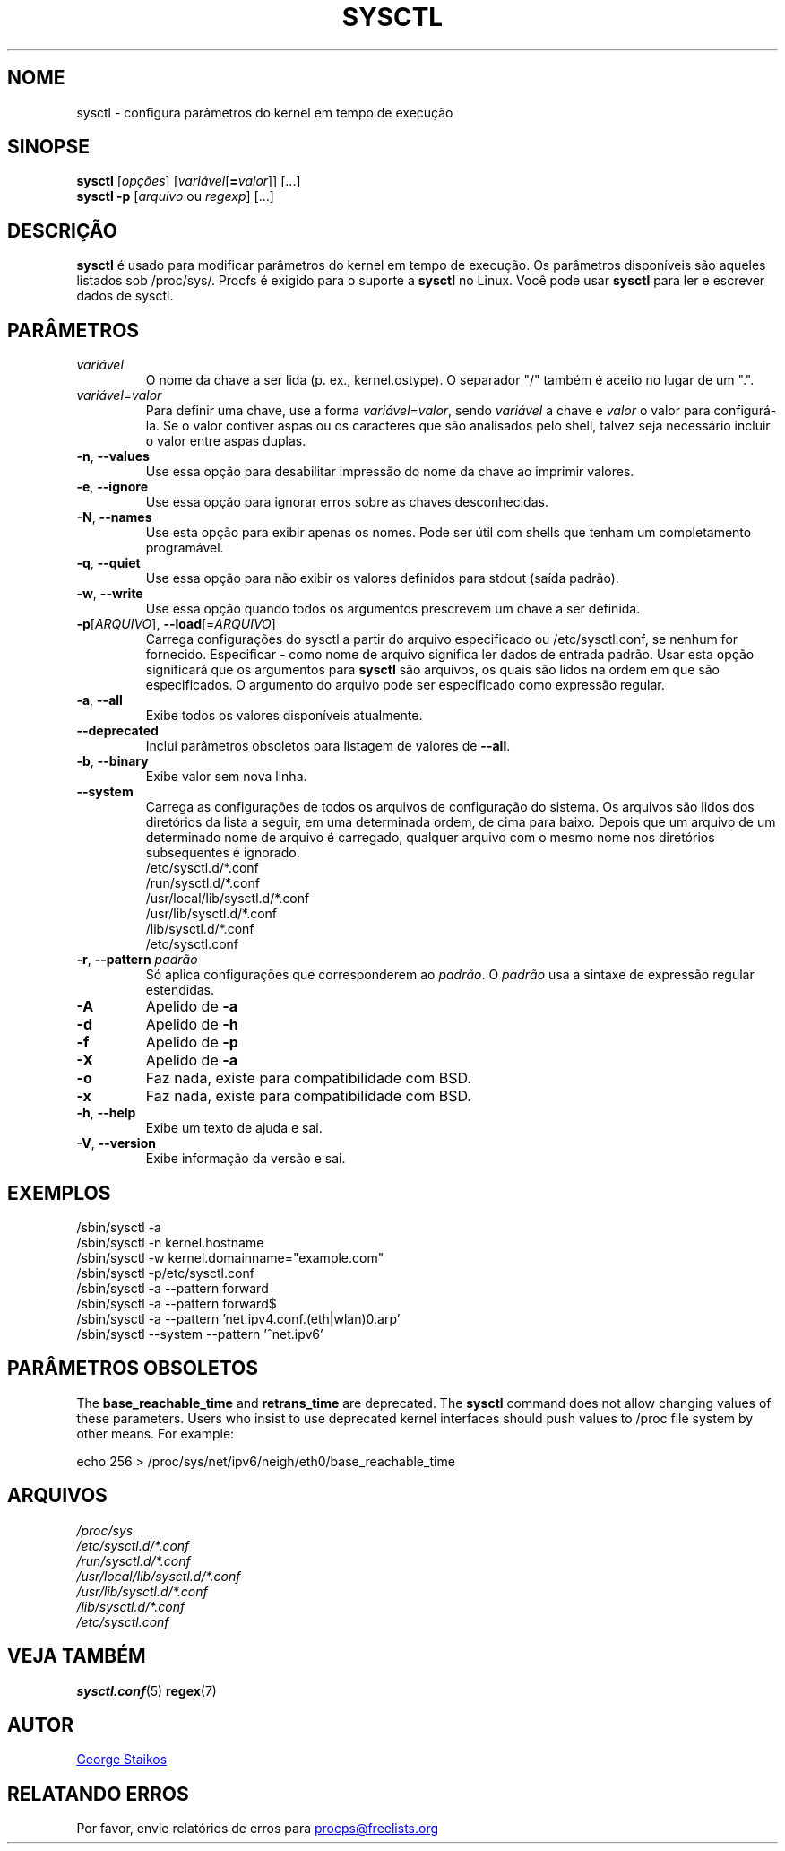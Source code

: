 .\" Copyright 1999, George Staikos (staikos@0wned.org)
.\" This file may be used subject to the terms and conditions of the
.\" GNU General Public License Version 2, or any later version
.\" at your option, as published by the Free Software Foundation.
.\" This program is distributed in the hope that it will be useful,
.\" but WITHOUT ANY WARRANTY; without even the implied warranty of
.\" MERCHANTABILITY or FITNESS FOR A PARTICULAR PURPOSE. See the
.\" GNU General Public License for more details."
.\"*******************************************************************
.\"
.\" This file was generated with po4a. Translate the source file.
.\"
.\"*******************************************************************
.TH SYSCTL 8 2020\-02\-27 procps\-ng "Administração do sistema"
.SH NOME
sysctl \- configura parâmetros do kernel em tempo de execução
.SH SINOPSE
\fBsysctl\fP [\fIopções\fP] [\fIvariável\fP[\fB=\fP\fIvalor\fP]] [...]
.br
\fBsysctl \-p\fP [\fIarquivo\fP ou \fIregexp\fP] [...]
.SH DESCRIÇÃO
\fBsysctl\fP é usado para modificar parâmetros do kernel em tempo de
execução. Os parâmetros disponíveis são aqueles listados sob
/proc/sys/. Procfs é exigido para o suporte a \fBsysctl\fP no Linux. Você pode
usar \fBsysctl\fP para ler e escrever dados de sysctl.
.SH PARÂMETROS
.TP 
\fIvariável\fP
O nome da chave a ser lida (p. ex., kernel.ostype). O separador "/" também é
aceito no lugar de um ".".
.TP 
\fIvariável\fP=\fIvalor\fP
Para definir uma chave, use a forma \fIvariável\fP=\fIvalor\fP, sendo \fIvariável\fP
a chave e \fIvalor\fP o valor para configurá\-la. Se o valor contiver aspas ou
os caracteres que são analisados pelo shell, talvez seja necessário incluir
o valor entre aspas duplas.
.TP 
\fB\-n\fP, \fB\-\-values\fP
Use essa opção para desabilitar impressão do nome da chave ao imprimir
valores.
.TP 
\fB\-e\fP, \fB\-\-ignore\fP
Use essa opção para ignorar erros sobre as chaves desconhecidas.
.TP 
\fB\-N\fP, \fB\-\-names\fP
Use esta opção para exibir apenas os nomes. Pode ser útil com shells que
tenham um completamento programável.
.TP 
\fB\-q\fP, \fB\-\-quiet\fP
Use essa opção para não exibir os valores definidos para stdout (saída
padrão).
.TP 
\fB\-w\fP, \fB\-\-write\fP
Use essa opção quando todos os argumentos prescrevem um chave a ser
definida.
.TP 
\fB\-p\fP[\fIARQUIVO\fP], \fB\-\-load\fP[=\fIARQUIVO\fP]
Carrega configurações do sysctl a partir do arquivo especificado ou
/etc/sysctl.conf, se nenhum for fornecido. Especificar \- como nome de
arquivo significa ler dados de entrada padrão. Usar esta opção significará
que os argumentos para \fBsysctl\fP são arquivos, os quais são lidos na ordem
em que são especificados. O argumento do arquivo pode ser especificado como
expressão regular.
.TP 
\fB\-a\fP, \fB\-\-all\fP
Exibe todos os valores disponíveis atualmente.
.TP 
\fB\-\-deprecated\fP
Inclui parâmetros obsoletos para listagem de valores de \fB\-\-all\fP.
.TP 
\fB\-b\fP, \fB\-\-binary\fP
Exibe valor sem nova linha.
.TP 
\fB\-\-system\fP
Carrega as configurações de todos os arquivos de configuração do sistema. Os
arquivos são lidos dos diretórios da lista a seguir, em uma determinada
ordem, de cima para baixo. Depois que um arquivo de um determinado nome de
arquivo é carregado, qualquer arquivo com o mesmo nome nos diretórios
subsequentes é ignorado.
.br
/etc/sysctl.d/*.conf
.br
/run/sysctl.d/*.conf
.br
/usr/local/lib/sysctl.d/*.conf
.br
/usr/lib/sysctl.d/*.conf
.br
/lib/sysctl.d/*.conf
.br
/etc/sysctl.conf
.TP 
\fB\-r\fP, \fB\-\-pattern\fP \fIpadrão\fP
Só aplica configurações que corresponderem ao \fIpadrão\fP. O \fIpadrão\fP usa a
sintaxe de expressão regular estendidas.
.TP 
\fB\-A\fP
Apelido de \fB\-a\fP
.TP 
\fB\-d\fP
Apelido de \fB\-h\fP
.TP 
\fB\-f\fP
Apelido de \fB\-p\fP
.TP 
\fB\-X\fP
Apelido de \fB\-a\fP
.TP 
\fB\-o\fP
Faz nada, existe para compatibilidade com BSD.
.TP 
\fB\-x\fP
Faz nada, existe para compatibilidade com BSD.
.TP 
\fB\-h\fP, \fB\-\-help\fP
Exibe um texto de ajuda e sai.
.TP 
\fB\-V\fP, \fB\-\-version\fP
Exibe informação da versão e sai.
.SH EXEMPLOS
/sbin/sysctl \-a
.br
/sbin/sysctl \-n kernel.hostname
.br
/sbin/sysctl \-w kernel.domainname="example.com"
.br
/sbin/sysctl \-p/etc/sysctl.conf
.br
/sbin/sysctl \-a \-\-pattern forward
.br
/sbin/sysctl \-a \-\-pattern forward$
.br
/sbin/sysctl \-a \-\-pattern 'net.ipv4.conf.(eth|wlan)0.arp'
.br
/sbin/sysctl \-\-system \-\-pattern '^net.ipv6'
.SH "PARÂMETROS OBSOLETOS"
The \fBbase_reachable_time\fP and \fBretrans_time\fP are deprecated.  The
\fBsysctl\fP command does not allow changing values of these parameters.  Users
who insist to use deprecated kernel interfaces should push values to /proc
file system by other means.  For example:
.PP
echo 256 > /proc/sys/net/ipv6/neigh/eth0/base_reachable_time
.SH ARQUIVOS
\fI/proc/sys\fP
.br
\fI/etc/sysctl.d/*.conf\fP
.br
\fI/run/sysctl.d/*.conf\fP
.br
\fI/usr/local/lib/sysctl.d/*.conf\fP
.br
\fI/usr/lib/sysctl.d/*.conf\fP
.br
\fI/lib/sysctl.d/*.conf\fP
.br
\fI/etc/sysctl.conf\fP
.SH "VEJA TAMBÉM"
\fBsysctl.conf\fP(5)  \fBregex\fP(7)
.SH AUTOR
.UR staikos@0wned.org
George Staikos
.UE
.SH "RELATANDO ERROS"
Por favor, envie relatórios de erros para
.UR procps@freelists.org
.UE
